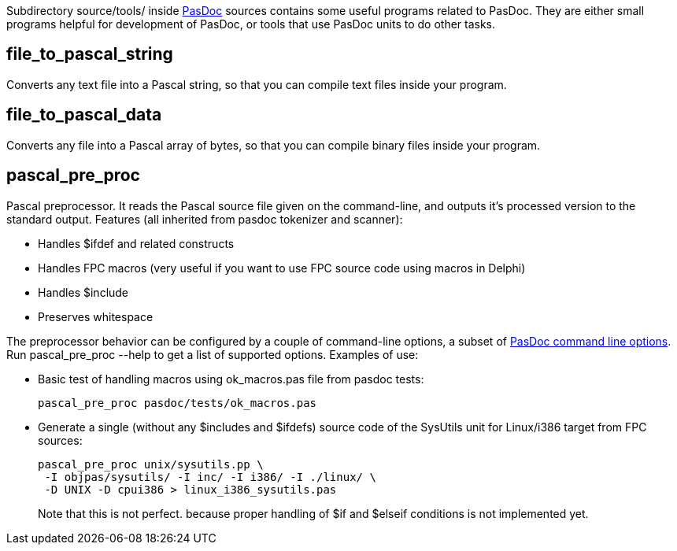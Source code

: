 Subdirectory source/tools/ inside link:Home[PasDoc] sources
contains some useful programs related to PasDoc. They are either small
programs helpful for development of PasDoc, or tools that use PasDoc
units to do other tasks.

## [[file_to_pascal_string]] file_to_pascal_string

Converts any text file into a Pascal string, so that you can compile
text files inside your program.

## [[file_to_pascal_data]] file_to_pascal_data

Converts any file into a Pascal array of bytes, so that you can compile
binary files inside your program.

## [[pascal_pre_proc]] pascal_pre_proc

Pascal preprocessor. It reads the Pascal source file given on the
command-line, and outputs it's processed version to the standard output.
Features (all inherited from pasdoc tokenizer and scanner):

* Handles $ifdef and related constructs

* Handles FPC macros (very useful if you want to use FPC source code using macros in Delphi)
* Handles $include
* Preserves whitespace

The preprocessor behavior can be configured by a couple of command-line
options, a subset of link:CommandLine[PasDoc command line options].
Run pascal_pre_proc --help to get a list of supported options. Examples
of use:

* Basic test of handling macros using ok_macros.pas file from pasdoc tests:
+
----
pascal_pre_proc pasdoc/tests/ok_macros.pas
----
* Generate a single (without any $includes and $ifdefs) source code of the SysUtils unit for Linux/i386 target from FPC sources:
+
----
pascal_pre_proc unix/sysutils.pp \
 -I objpas/sysutils/ -I inc/ -I i386/ -I ./linux/ \
 -D UNIX -D cpui386 > linux_i386_sysutils.pas
----
+
Note that this is not perfect. because proper handling of $if and $elseif conditions is not implemented yet.

